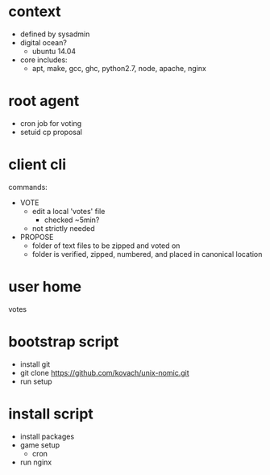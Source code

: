 * context
  - defined by sysadmin
  - digital ocean?
    - ubuntu 14.04
  - core includes:
    - apt, make, gcc, ghc, python2.7, node, apache, nginx
* root agent
  - cron job for voting
  - setuid cp proposal
* client cli
commands:
 - VOTE
   - edit a local 'votes' file
     - checked ~5min?
   - not strictly needed
 - PROPOSE
   - folder of text files to be zipped and voted on
   - folder is verified, zipped, numbered, and placed in canonical location
* user home
votes
* bootstrap script
  - install git
  - git clone https://github.com/kovach/unix-nomic.git
  - run setup
* install script
  - install packages
  - game setup
    - cron
  - run nginx
